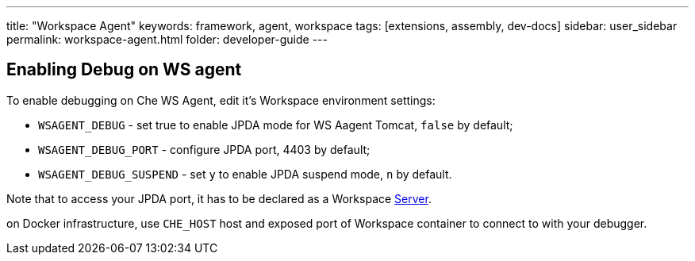 ---
title: "Workspace Agent"
keywords: framework, agent, workspace
tags: [extensions, assembly, dev-docs]
sidebar: user_sidebar
permalink: workspace-agent.html
folder: developer-guide
---

== Enabling Debug on WS agent

To enable debugging on Che WS Agent, edit it's Workspace environment settings:

- `WSAGENT_DEBUG` - set true to enable JPDA mode for WS Aagent Tomcat, `false` by default;
- `WSAGENT_DEBUG_PORT` - configure JPDA port, 4403 by default;
- `WSAGENT_DEBUG_SUSPEND` - set `y` to enable JPDA suspend mode, `n` by default.

Note that to access your JPDA port, it has to be declared as a Workspace link:servers.html[Server].

on Docker infrastructure, use `CHE_HOST` host and exposed port of Workspace container to connect to with your debugger.
